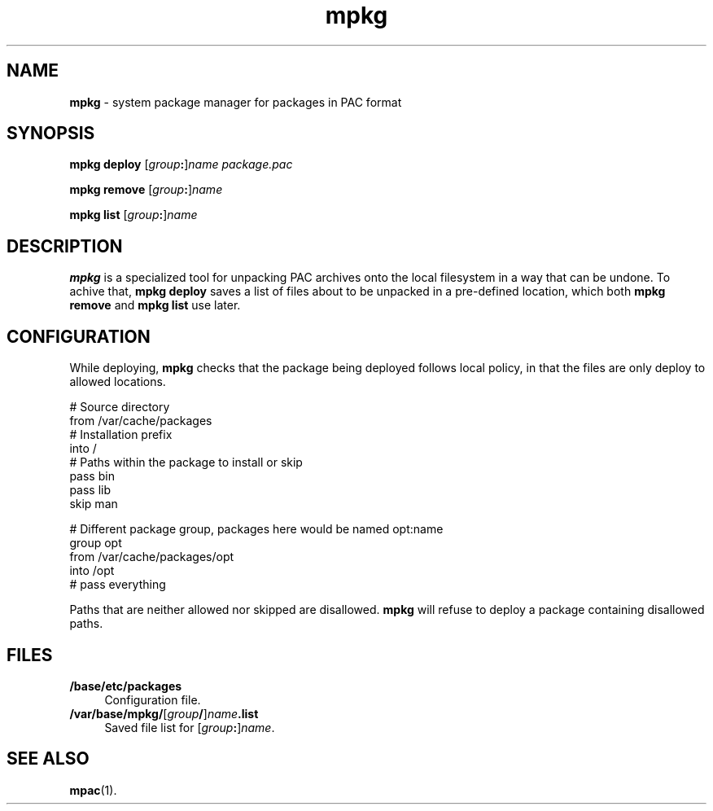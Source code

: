 .TH mpkg 1
'''
.SH NAME
\fBmpkg\fR \- system package manager for packages in PAC format
'''
.SH SYNOPSIS
\fBmpkg\fR \fBdeploy\fR [\fIgroup\fB:\fR]\fIname\fR \
\fIpackage.pac\fR
.P
\fBmpkg\fR \fBremove\fR [\fIgroup\fB:\fR]\fIname\fR
.P
\fBmpkg\fR \fBlist\fR [\fIgroup\fB:\fR]\fIname\fR
'''
.SH DESCRIPTION
\fBmpkg\fR is a specialized tool for unpacking PAC archives onto the local
filesystem in a way that can be undone. To achive that, \fBmpkg deploy\fR
saves a list of files about to be unpacked in a pre-defined location,
which both \fBmpkg remove\fR and \fBmpkg list\fR use later.
'''
.SH CONFIGURATION
While deploying, \fBmpkg\fR checks that the package being deployed follows
local policy, in that the files are only deploy to allowed locations.
.P
.ni
    # Source directory
    from /var/cache/packages
    # Installation prefix
    into /
    # Paths within the package to install or skip
    pass bin
    pass lib
    skip man

    # Different package group, packages here would be named opt:name
    group opt
    from /var/cache/packages/opt
    into /opt
    # pass everything
.fi
.P
Paths that are neither allowed nor skipped are disallowed.
\fBmpkg\fR will refuse to deploy a package containing disallowed paths.
'''
.SH FILES
.IP "\fB/base/etc/packages\fR" 4
Configuration file.
.IP "\fB/var/base/mpkg/\fR[\fIgroup\fB/\fR]\fIname\fB.list\fR" 4
Saved file list for [\fIgroup\fB:\fR]\fIname\fR.
'''
.SH SEE ALSO
\fBmpac\fR(1).
